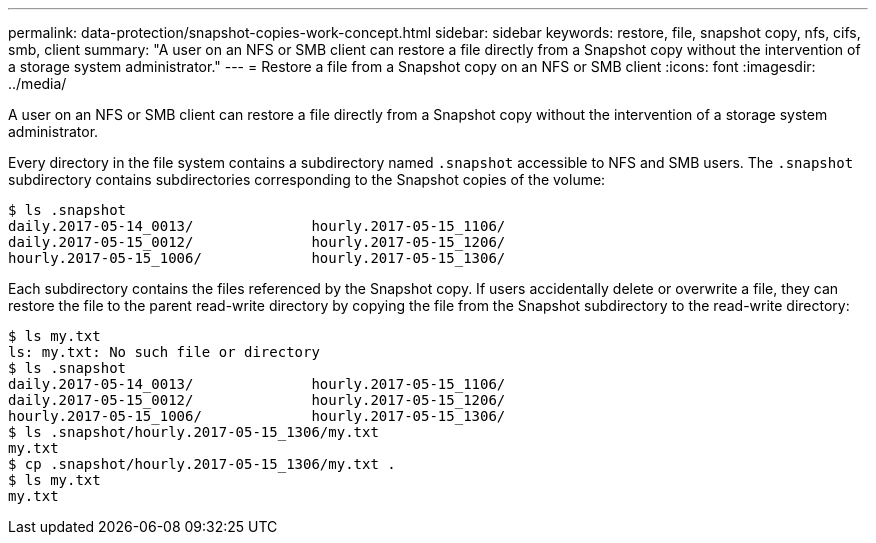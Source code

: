 ---
permalink: data-protection/snapshot-copies-work-concept.html
sidebar: sidebar
keywords: restore, file, snapshot copy, nfs, cifs, smb, client
summary: "A user on an NFS or SMB client can restore a file directly from a Snapshot copy without the intervention of a storage system administrator."
---
= Restore a file from a Snapshot copy on an NFS or SMB client
:icons: font
:imagesdir: ../media/

[.lead]
A user on an NFS or SMB client can restore a file directly from a Snapshot copy without the intervention of a storage system administrator.

Every directory in the file system contains a subdirectory named `.snapshot` accessible to NFS and SMB users. The `.snapshot` subdirectory contains subdirectories corresponding to the Snapshot copies of the volume:

 $ ls .snapshot
 daily.2017-05-14_0013/              hourly.2017-05-15_1106/
 daily.2017-05-15_0012/              hourly.2017-05-15_1206/
 hourly.2017-05-15_1006/             hourly.2017-05-15_1306/

Each subdirectory contains the files referenced by the Snapshot copy. If users accidentally delete or overwrite a file, they can restore the file to the parent read-write directory by copying the file from the Snapshot subdirectory to the read-write directory:

 $ ls my.txt
 ls: my.txt: No such file or directory
 $ ls .snapshot
 daily.2017-05-14_0013/              hourly.2017-05-15_1106/
 daily.2017-05-15_0012/              hourly.2017-05-15_1206/
 hourly.2017-05-15_1006/             hourly.2017-05-15_1306/
 $ ls .snapshot/hourly.2017-05-15_1306/my.txt
 my.txt
 $ cp .snapshot/hourly.2017-05-15_1306/my.txt .
 $ ls my.txt
 my.txt

// 2022-1-28, add SMB
// 4 FEB 2022, BURT 1451789 